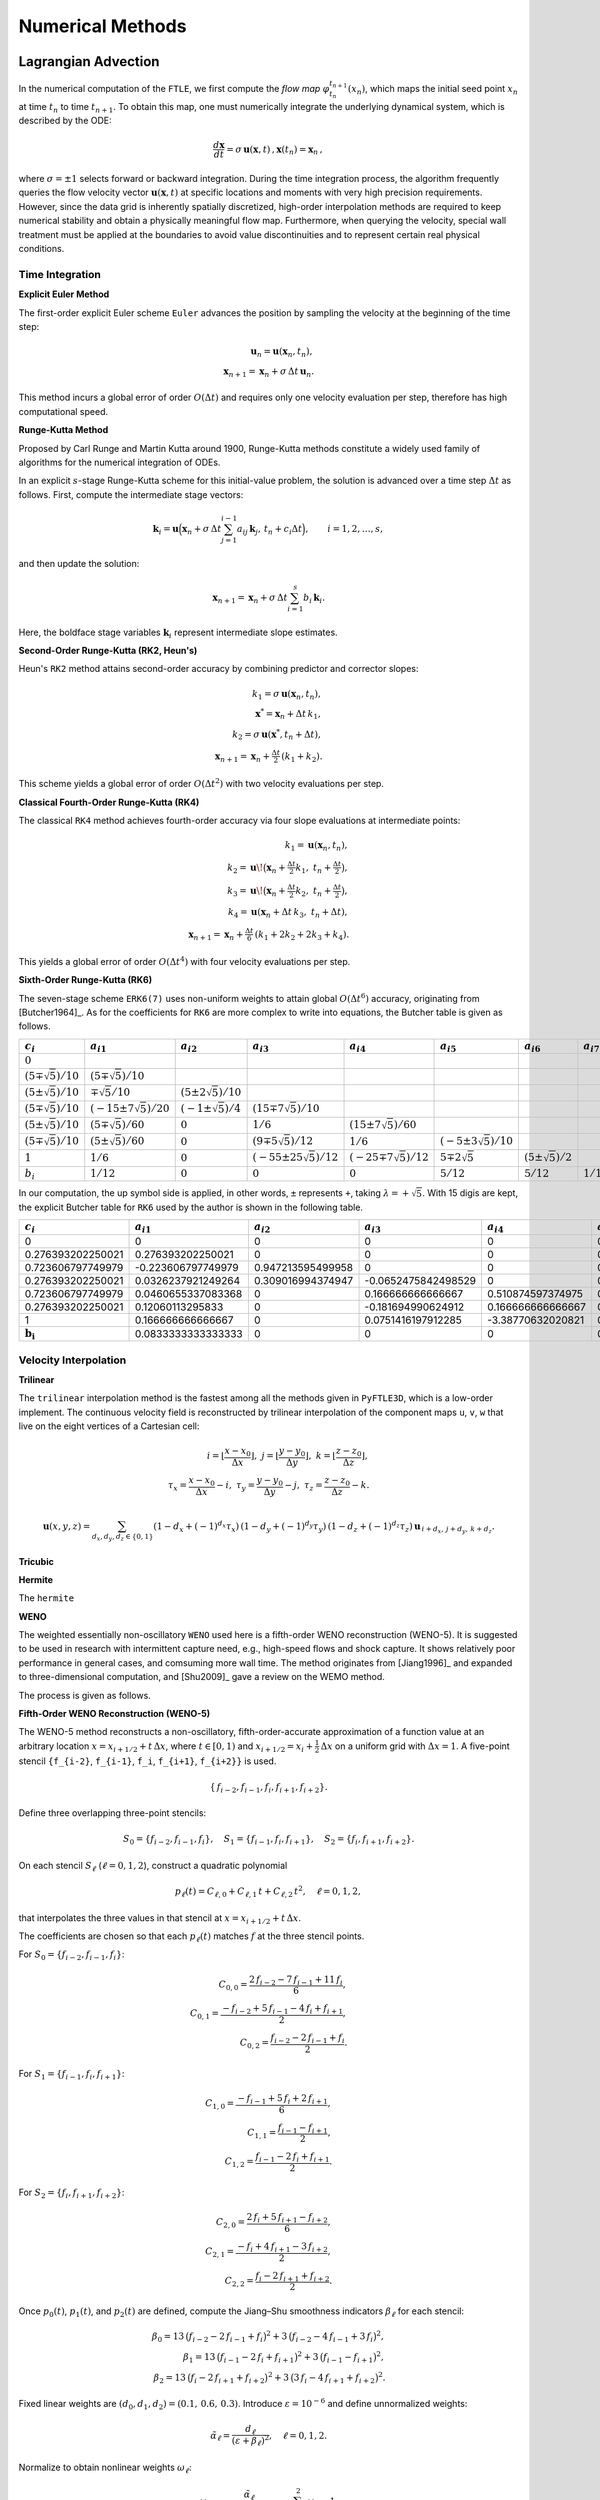 .. _numerical:

Numerical Methods
===================

.. _advc:

Lagrangian Advection
-----------------------


In the numerical computation of the ``FTLE``, we first compute the *flow map* :math:`\varphi_{t_n}^{t_{n+1}}(x_n)`, which maps the initial seed point :math:`x_n` at time :math:`t_n` to time :math:`t_{n+1}`.
To obtain this map, one must numerically integrate the underlying dynamical system, which is described by the ODE:

.. math::

   \frac{d\mathbf{x}}{dt} = \sigma\,\mathbf{u}(\mathbf{x},t)\,,  
   \mathbf{x}(t_n)=\mathbf{x}_n\,,  

where :math:`\sigma = \pm1` selects forward or backward integration.
During the time integration process, the algorithm frequently queries the flow velocity vector :math:`\mathbf{u}(\mathbf{x},t)` at specific locations and moments with very high precision requirements.
However, since the data grid is inherently spatially discretized, high-order interpolation methods are required to keep numerical stability and obtain a physically meaningful flow map.
Furthermore, when querying the velocity, special wall treatment must be applied at the boundaries to avoid value discontinuities and to represent certain real physical conditions.



.. _marching:

Time Integration
~~~~~~~~~~~~~~~~~~


**Explicit Euler Method**

The first-order explicit Euler scheme ``Euler`` advances the position by sampling the velocity at the beginning of the time step:

.. math::

   \mathbf{u}_n = \mathbf{u}(\mathbf{x}_n,t_n),\\
   \mathbf{x}_{n+1} = \mathbf{x}_n + \sigma\,\Delta t\,\mathbf{u}_n.

This method incurs a global error of order :math:`O(\Delta t)` and requires only one velocity evaluation per step, therefore has high computational speed.

**Runge-Kutta Method**

Proposed by Carl Runge and Martin Kutta around 1900, Runge-Kutta methods constitute a widely used family of algorithms for the numerical integration of ODEs.

In an explicit :math:`s`-stage Runge-Kutta scheme for this initial-value problem, the solution is advanced over a time step :math:`\Delta t` as follows.
First, compute the intermediate stage vectors:

.. math::

   \mathbf{k}_i = 
   \mathbf{u} \Bigl(   \mathbf{x}_n + \sigma\,\Delta t \sum_{j=1}^{i-1} a_{ij}\,\mathbf{k}_j,\,
   t_n + c_i \Delta t \Bigr),
   \qquad i = 1, 2, \dots, s,

and then update the solution:

.. math::

   \mathbf{x}_{n+1} =
   \mathbf{x}_n + \sigma\,\Delta t \sum_{i=1}^s b_i\,\mathbf{k}_i.

Here, the boldface stage variables :math:`\mathbf{k}_i` represent intermediate slope estimates.


**Second-Order Runge-Kutta (RK2, Heun's)**

Heun's ``RK2`` method attains second-order accuracy by combining predictor and corrector slopes:

.. math::

   k_1 = \sigma\,\mathbf{u}(\mathbf{x}_n,t_n),\\
   \mathbf{x}^* = \mathbf{x}_n + \Delta t\,k_1,\\
   k_2 = \sigma\,\mathbf{u}(\mathbf{x}^*,t_n + \Delta t),\\
   \mathbf{x}_{n+1} = \mathbf{x}_n + \tfrac{\Delta t}{2}\,(k_1 + k_2).

This scheme yields a global error of order :math:`O(\Delta t^2)` with two velocity evaluations per step.

**Classical Fourth-Order Runge-Kutta (RK4)**

The classical ``RK4`` method achieves fourth-order accuracy via four slope evaluations at intermediate points:

.. math::

   k_1 = \mathbf{u}(\mathbf{x}_n,t_n),\\
   k_2 = \mathbf{u}\!\bigl(\mathbf{x}_n + \tfrac{\Delta t}{2}k_1,\;t_n + \tfrac{\Delta t}{2}\bigr),\\
   k_3 = \mathbf{u}\!\bigl(\mathbf{x}_n + \tfrac{\Delta t}{2}k_2,\;t_n + \tfrac{\Delta t}{2}\bigr),\\
   k_4 = \mathbf{u}(\mathbf{x}_n + \Delta t\,k_3,\;t_n + \Delta t),\\
   \mathbf{x}_{n+1} = \mathbf{x}_n + \tfrac{\Delta t}{6}\,(k_1 + 2k_2 + 2k_3 + k_4).

This yields a global error of order :math:`O(\Delta t^4)` with four velocity evaluations per step.

**Sixth-Order Runge-Kutta (RK6)**

The seven-stage scheme ``ERK6(7)`` uses non-uniform weights to attain global :math:`O(\Delta t^6)` accuracy, originating from [Butcher1964]_.
As for the coefficients for ``RK6`` are more complex to write into equations, the Butcher table is given as follows.

+-----------------------------+-------------------------------+----------------------------+---------------------------------+------------------------------+-----------------------------+--------------------------+-------------------------+
| :math:`c_i`                 | :math:`a_{i1}`                | :math:`a_{i2}`             | :math:`a_{i3}`                  | :math:`a_{i4}`               | :math:`a_{i5}`              | :math:`a_{i6}`           | :math:`a_{i7}`          |
+=============================+===============================+============================+=================================+==============================+=============================+==========================+=========================+
| :math:`0`                   |                               |                            |                                 |                              |                             |                          |                         |
+-----------------------------+-------------------------------+----------------------------+---------------------------------+------------------------------+-----------------------------+--------------------------+-------------------------+
| :math:`(5\mp\sqrt{5})/10`   | :math:`(5\mp\sqrt{5})/10`     |                            |                                 |                              |                             |                          |                         |
+-----------------------------+-------------------------------+----------------------------+---------------------------------+------------------------------+-----------------------------+--------------------------+-------------------------+
| :math:`(5\pm\sqrt{5})/10`   | :math:`\mp\sqrt{5}/10`        | :math:`(5\pm2\sqrt{5})/10` |                                 |                              |                             |                          |                         |
+-----------------------------+-------------------------------+----------------------------+---------------------------------+------------------------------+-----------------------------+--------------------------+-------------------------+
| :math:`(5\mp\sqrt{5})/10`   | :math:`(-15\pm7\sqrt{5})/20`  | :math:`(-1\pm\sqrt{5})/4`  | :math:`(15\mp7\sqrt{5})/10`     |                              |                             |                          |                         |
+-----------------------------+-------------------------------+----------------------------+---------------------------------+------------------------------+-----------------------------+--------------------------+-------------------------+
| :math:`(5\pm\sqrt{5})/10`   | :math:`(5\mp\sqrt{5})/60`     | :math:`0`                  | :math:`1/6`                     | :math:`(15\pm7\sqrt{5})/60`  |                             |                          |                         |
+-----------------------------+-------------------------------+----------------------------+---------------------------------+------------------------------+-----------------------------+--------------------------+-------------------------+
| :math:`(5\mp\sqrt{5})/10`   | :math:`(5\pm\sqrt{5})/60`     | :math:`0`                  | :math:`(9\mp5\sqrt{5})/12`      | :math:`1/6`                  | :math:`(-5\pm3\sqrt{5})/10` |                          |                         |
+-----------------------------+-------------------------------+----------------------------+---------------------------------+------------------------------+-----------------------------+--------------------------+-------------------------+
| :math:`1`                   | :math:`1/6`                   | :math:`0`                  | :math:`(-55\pm25\sqrt{5})/12`   | :math:`(-25\mp7\sqrt{5})/12` | :math:`5\mp2\sqrt{5}`       | :math:`(5\pm\sqrt{5})/2` |                         |
+-----------------------------+-------------------------------+----------------------------+---------------------------------+------------------------------+-----------------------------+--------------------------+-------------------------+
| :math:`b_i`                 | :math:`1/12`                  | :math:`0`                  | :math:`0`                       | :math:`0`                    | :math:`5/12`                | :math:`5/12`             | :math:`1/12`            |
+-----------------------------+-------------------------------+----------------------------+---------------------------------+------------------------------+-----------------------------+--------------------------+-------------------------+

In our computation, the up symbol side is applied, in other words, ``±`` represents ``+``, taking :math:`\lambda=+\sqrt{5}`. With 15 digis are kept, the explicit Butcher table for ``RK6`` used by the author is shown in the following table.

+-------------------------------+-------------------------------+-------------------------------+-------------------------------+-------------------------------+-------------------------------+-------------------------------+-------------------------------+
|  :math:`c_i`                  |  :math:`a_{i1}`               |  :math:`a_{i2}`               |  :math:`a_{i3}`               |  :math:`a_{i4}`               |  :math:`a_{i5}`               |  :math:`a_{i6}`               |  :math:`a_{i7}`               |
+===============================+===============================+===============================+===============================+===============================+===============================+===============================+===============================+
| 0                             | 0                             | 0                             | 0                             | 0                             | 0                             | 0                             | 0                             |
+-------------------------------+-------------------------------+-------------------------------+-------------------------------+-------------------------------+-------------------------------+-------------------------------+-------------------------------+
| 0.276393202250021             | 0.276393202250021             | 0                             | 0                             | 0                             | 0                             | 0                             | 0                             |
+-------------------------------+-------------------------------+-------------------------------+-------------------------------+-------------------------------+-------------------------------+-------------------------------+-------------------------------+
| 0.723606797749979             | -0.223606797749979            | 0.947213595499958             | 0                             | 0                             | 0                             | 0                             | 0                             |
+-------------------------------+-------------------------------+-------------------------------+-------------------------------+-------------------------------+-------------------------------+-------------------------------+-------------------------------+
| 0.276393202250021             | 0.0326237921249264            | 0.309016994374947             | -0.0652475842498529           | 0                             | 0                             | 0                             | 0                             |
+-------------------------------+-------------------------------+-------------------------------+-------------------------------+-------------------------------+-------------------------------+-------------------------------+-------------------------------+
| 0.723606797749979             | 0.0460655337083368            | 0                             | 0.166666666666667             | 0.510874597374975             | 0                             | 0                             | 0                             |
+-------------------------------+-------------------------------+-------------------------------+-------------------------------+-------------------------------+-------------------------------+-------------------------------+-------------------------------+
| 0.276393202250021             | 0.12060113295833              | 0                             | -0.181694990624912            | 0.166666666666667             | 0.170820393249937             | 0                             | 0                             |
+-------------------------------+-------------------------------+-------------------------------+-------------------------------+-------------------------------+-------------------------------+-------------------------------+-------------------------------+
| 1                             | 0.166666666666667             | 0                             | 0.0751416197912285            | -3.38770632020821             | 0.52786404500042              | 3.61803398874989              | 0                             |
+-------------------------------+-------------------------------+-------------------------------+-------------------------------+-------------------------------+-------------------------------+-------------------------------+-------------------------------+
| :math:`\mathbf{b_i}`          | 0.0833333333333333            | 0                             | 0                             | 0                             | 0.416666666666667             | 0.416666666666667             | 0.0833333333333333            |
+-------------------------------+-------------------------------+-------------------------------+-------------------------------+-------------------------------+-------------------------------+-------------------------------+-------------------------------+



.. _intp:

Velocity Interpolation
~~~~~~~~~~~~~~~~~~~~~~~

**Trilinear**

The ``trilinear`` interpolation method is the fastest among all the methods given in ``PyFTLE3D``, which is a low-order implement.
The continuous velocity field is reconstructed by trilinear interpolation of the component maps ``u``, ``v``, ``w`` that live on the eight vertices of a Cartesian cell:

.. math::

   i   = \left\lfloor\frac{x-x_0}{\Delta x}\right\rfloor,\;
   j   = \left\lfloor\frac{y-y_0}{\Delta y}\right\rfloor,\;
   k   = \left\lfloor\frac{z-z_0}{\Delta z}\right\rfloor,\\
   \tau_x = \frac{x-x_0}{\Delta x}-i,\;
   \tau_y = \frac{y-y_0}{\Delta y}-j,\;
   \tau_z = \frac{z-z_0}{\Delta z}-k.

.. math::

   \mathbf{u}(x,y,z)=
   \sum_{d_x,d_y,d_z\in\{0,1\}}
   (1-d_x+(-1)^{d_x}\tau_x)\,
   (1-d_y+(-1)^{d_y}\tau_y)\,
   (1-d_z+(-1)^{d_z}\tau_z)\,
   \mathbf{u}_{\,i+d_x,\,j+d_y,\,k+d_z}.




**Tricubic**



**Hermite**

The ``hermite`` 

**WENO**

The weighted essentially non-oscillatory ``WENO`` used here is a fifth-order WENO reconstruction (WENO-5). It is suggested to be used in research with intermittent capture need, e.g., high-speed flows and shock capture.
It shows relatively poor performance in general cases, and comsuming more wall time. 
The method originates from [Jiang1996]_ and expanded to three-dimensional computation, and [Shu2009]_ gave a review on the WEMO method.

The process is given as follows.

**Fifth-Order WENO Reconstruction (WENO-5)**

The WENO-5 method reconstructs a non-oscillatory, fifth-order-accurate approximation of a function value at an arbitrary location :math:`x = x_{i+1/2} + t\,\Delta x`, where :math:`t \in [0,1)` and :math:`x_{i+1/2} = x_i + \tfrac{1}{2}\,\Delta x` on a uniform grid with :math:`\Delta x = 1`. 
A five-point stencil ``{f_{i-2}``, ``f_{i-1}``, ``f_i``, ``f_{i+1}``, ``f_{i+2}}`` is used.

.. math::

   \{\,f_{i-2}, f_{i-1}, f_{i}, f_{i+1}, f_{i+2}\}.

Define three overlapping three-point stencils:

.. math::

   S_{0} = \{f_{i-2}, f_{i-1}, f_{i}\}, \quad
   S_{1} = \{f_{i-1}, f_{i}, f_{i+1}\}, \quad
   S_{2} = \{f_{i}, f_{i+1}, f_{i+2}\}.

On each stencil :math:`S_{\ell}` (:math:`\ell = 0,1,2`), construct a quadratic polynomial 

.. math::

   p_{\ell}(t) = C_{\ell,0} + C_{\ell,1}\,t + C_{\ell,2}\,t^{2}, \quad \ell = 0,1,2,

that interpolates the three values in that stencil at :math:`x = x_{i+1/2} + t\,\Delta x`.

The coefficients are chosen so that each :math:`p_{\ell}(t)` matches :math:`f` at the three stencil points. 

For 
:math:`S_{0} = \{f_{i-2}, f_{i-1}, f_{i}\}`:

.. math::

   C_{0,0} = \frac{2\,f_{i-2} - 7\,f_{i-1} + 11\,f_{i}}{6},\\
   C_{0,1} = \frac{-f_{i-2} + 5\,f_{i-1} - 4\,f_{i} + f_{i+1}}{2},\\
   C_{0,2} = \frac{f_{i-2} - 2\,f_{i-1} + f_{i}}{2}.

For :math:`S_{1} = \{f_{i-1}, f_{i}, f_{i+1}\}`:

.. math::

   C_{1,0} = \frac{-f_{i-1} + 5\,f_{i} + 2\,f_{i+1}}{6},\\
   C_{1,1} = \frac{f_{i-1} - f_{i+1}}{2},\\
   C_{1,2} = \frac{f_{i-1} - 2\,f_{i} + f_{i+1}}{2}.

For :math:`S_{2} = \{f_{i}, f_{i+1}, f_{i+2}\}`:

.. math::

   C_{2,0} = \frac{2\,f_{i} + 5\,f_{i+1} - f_{i+2}}{6},\\
   C_{2,1} = \frac{-f_{i} + 4\,f_{i+1} - 3\,f_{i+2}}{2},\\
   C_{2,2} = \frac{f_{i} - 2\,f_{i+1} + f_{i+2}}{2}.

Once :math:`p_{0}(t)`, :math:`p_{1}(t)`, and :math:`p_{2}(t)` are defined, compute the Jiang–Shu smoothness indicators :math:`\beta_{\ell}` for each stencil:

.. math::

   \beta_{0} = 13\,\bigl(f_{i-2} - 2\,f_{i-1} + f_{i}\bigr)^{2} + 3\,\bigl(f_{i-2} - 4\,f_{i-1} + 3\,f_{i}\bigr)^{2},\\
   \beta_{1} = 13\,\bigl(f_{i-1} - 2\,f_{i} + f_{i+1}\bigr)^{2} + 3\,\bigl(f_{i-1} - f_{i+1}\bigr)^{2},\\
   \beta_{2} = 13\,\bigl(f_{i} - 2\,f_{i+1} + f_{i+2}\bigr)^{2} + 3\,\bigl(3\,f_{i} - 4\,f_{i+1} + f_{i+2}\bigr)^{2}.

Fixed linear weights are :math:`(d_{0}, d_{1}, d_{2}) = (0.1,\,0.6,\,0.3)`. Introduce :math:`\varepsilon = 10^{-6}` and define unnormalized weights:

.. math::

   \tilde{\alpha}_{\ell} = \frac{d_{\ell}}{(\varepsilon + \beta_{\ell})^{2}}, \quad \ell = 0,1,2.

Normalize to obtain nonlinear weights :math:`\omega_{\ell}`:

.. math::

   \omega_{\ell} = \frac{\tilde{\alpha}_{\ell}}{\tilde{\alpha}_{0} + \tilde{\alpha}_{1} + \tilde{\alpha}_{2}}, \quad \sum_{\ell=0}^{2} \omega_{\ell} = 1.

Finally, reconstruct at :math:`x = x_{i+1/2} + t\,\Delta x` by combining:

.. math::

   f_{\mathrm{WENO5}}(x_{i+1/2} + t\,\Delta x) = \omega_{0}\,p_{0}(t) + \omega_{1}\,p_{1}(t) + \omega_{2}\,p_{2}(t).

The code computes :math:`t^{2}`, forms coefficients :math:`C_{\ell,k}`, evaluates :math:`p_{\ell}(t)`, computes :math:`\beta_{\ell}`, then :math:`\tilde{\alpha}_{\ell}`, :math:`\omega_{\ell}`, and returns :math:`\omega_{0}\,p_{0} + \omega_{1}\,p_{1} + \omega_{2}\,p_{2}` exactly as above.



.. _wall:

Wall Treatment
~~~~~~~~~~~~~~~












.. _ftlefinal:

FTLE Computation
-------------------



.. _grad:
Gradient Discretization
~~~~~~~~~~~~~~~~~~~~~~~~~




.. _eigen:
Eigenvalue Solver
~~~~~~~~~~~~~~~~~~~~




.. _numcompare:

Computational Density and Comparison
----------------------------------------------

.. _numtips:

General Tips
~~~~~~~~~~~~~~~~


As for your reference, and configured as defaults, the *Berkeley LCS Tutorials* used ``RK4`` for advection.
The velocity fields were interpolated with ``tricubic-FL`` by them, originating from [Lekien2005]_, which has higher performance by solving a 64×64 linear system using the function values, gradients, and mixed partial derivatives at its eight corners, which is in future development plan for ``Py3DFTLE`` with high priority.
Although not detailed, ``grad_order=2`` was employed by them from the equation, supposing the mesh is sufficiently refined.

Please always notice that, although providing much better numerical precision and looks cool in papers, high-order methods could be resource-consuming, even several hundred times.
